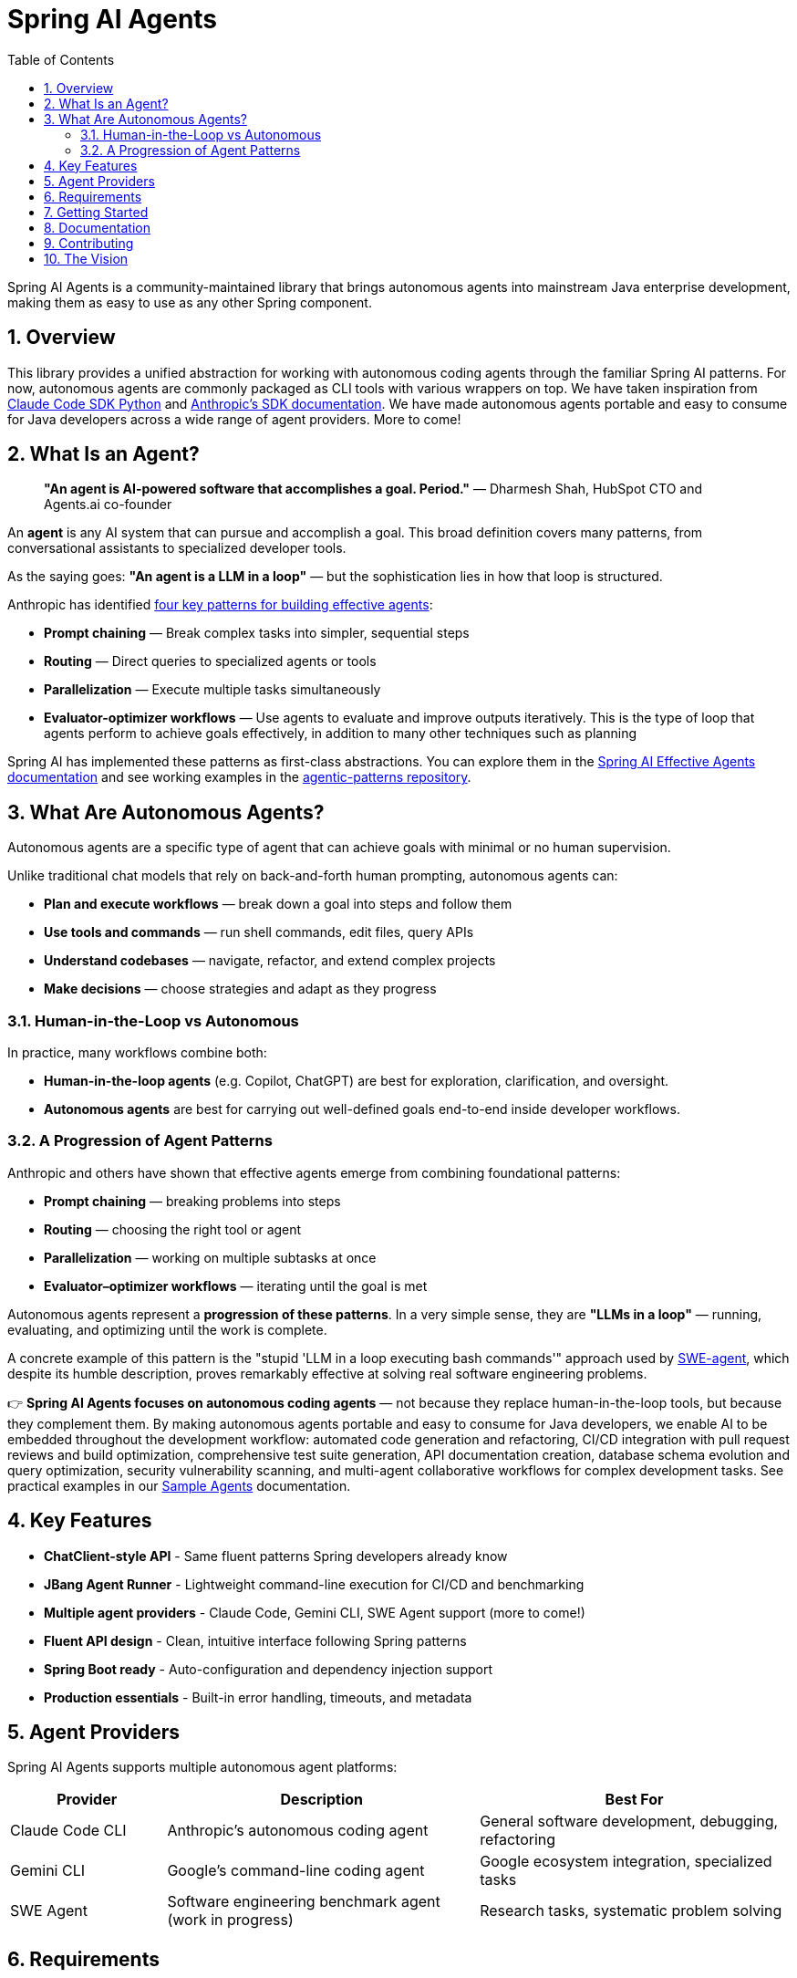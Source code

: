 = Spring AI Agents
:page-title: Spring AI Agents
:toc: left
:tabsize: 2
:sectnums:

Spring AI Agents is a community-maintained library that brings autonomous agents into mainstream Java enterprise development, making them as easy to use as any other Spring component.

== Overview

This library provides a unified abstraction for working with autonomous coding agents through the familiar Spring AI patterns. For now, autonomous agents are commonly packaged as CLI tools with various wrappers on top. We have taken inspiration from https://github.com/anthropics/claude-code-sdk-python[Claude Code SDK Python] and https://docs.anthropic.com/en/docs/claude-code/sdk[Anthropic's SDK documentation]. We have made autonomous agents portable and easy to consume for Java developers across a wide range of agent providers. More to come!

== What Is an Agent?

> **"An agent is AI-powered software that accomplishes a goal. Period."**
> — Dharmesh Shah, HubSpot CTO and Agents.ai co-founder

An **agent** is any AI system that can pursue and accomplish a goal. This broad definition covers many patterns, from conversational assistants to specialized developer tools.

As the saying goes: *"An agent is a LLM in a loop"* — but the sophistication lies in how that loop is structured.

Anthropic has identified https://www.anthropic.com/engineering/building-effective-agents[four key patterns for building effective agents]:

* **Prompt chaining** — Break complex tasks into simpler, sequential steps
* **Routing** — Direct queries to specialized agents or tools
* **Parallelization** — Execute multiple tasks simultaneously  
* **Evaluator-optimizer workflows** — Use agents to evaluate and improve outputs iteratively. This is the type of loop that agents perform to achieve goals effectively, in addition to many other techniques such as planning

Spring AI has implemented these patterns as first-class abstractions. You can explore them in the https://docs.spring.io/spring-ai/reference/1.1-SNAPSHOT/api/effective-agents.html[Spring AI Effective Agents documentation] and see working examples in the https://github.com/spring-projects/spring-ai-examples/tree/main/agentic-patterns[agentic-patterns repository].

== What Are Autonomous Agents?

Autonomous agents are a specific type of agent that can achieve goals with minimal or no human supervision.

Unlike traditional chat models that rely on back-and-forth human prompting, autonomous agents can:

* **Plan and execute workflows** — break down a goal into steps and follow them
* **Use tools and commands** — run shell commands, edit files, query APIs
* **Understand codebases** — navigate, refactor, and extend complex projects
* **Make decisions** — choose strategies and adapt as they progress

=== Human-in-the-Loop vs Autonomous

In practice, many workflows combine both:

* **Human-in-the-loop agents** (e.g. Copilot, ChatGPT) are best for exploration, clarification, and oversight.
* **Autonomous agents** are best for carrying out well-defined goals end-to-end inside developer workflows.

=== A Progression of Agent Patterns

Anthropic and others have shown that effective agents emerge from combining foundational patterns:

* **Prompt chaining** — breaking problems into steps
* **Routing** — choosing the right tool or agent
* **Parallelization** — working on multiple subtasks at once
* **Evaluator–optimizer workflows** — iterating until the goal is met

Autonomous agents represent a **progression of these patterns**. In a very simple sense, they are *"LLMs in a loop"* — running, evaluating, and optimizing until the work is complete.

A concrete example of this pattern is the "stupid 'LLM in a loop executing bash commands'" approach used by https://github.com/SWE-agent/mini-swe-agent[SWE-agent], which despite its humble description, proves remarkably effective at solving real software engineering problems.

👉 **Spring AI Agents focuses on autonomous coding agents** — not because they replace human-in-the-loop tools, but because they complement them. By making autonomous agents portable and easy to consume for Java developers, we enable AI to be embedded throughout the development workflow: automated code generation and refactoring, CI/CD integration with pull request reviews and build optimization, comprehensive test suite generation, API documentation creation, database schema evolution and query optimization, security vulnerability scanning, and multi-agent collaborative workflows for complex development tasks. See practical examples in our xref:samples.adoc[Sample Agents] documentation.

== Key Features

* **ChatClient-style API** - Same fluent patterns Spring developers already know
* **JBang Agent Runner** - Lightweight command-line execution for CI/CD and benchmarking
* **Multiple agent providers** - Claude Code, Gemini CLI, SWE Agent support (more to come!)
* **Fluent API design** - Clean, intuitive interface following Spring patterns
* **Spring Boot ready** - Auto-configuration and dependency injection support
* **Production essentials** - Built-in error handling, timeouts, and metadata

== Agent Providers

Spring AI Agents supports multiple autonomous agent platforms:

[cols="1,2,2"]
|===
|Provider |Description |Best For

|Claude Code CLI
|Anthropic's autonomous coding agent
|General software development, debugging, refactoring

|Gemini CLI  
|Google's command-line coding agent
|Google ecosystem integration, specialized tasks

|SWE Agent
|Software engineering benchmark agent (work in progress)
|Research tasks, systematic problem solving
|===

== Requirements

* Java 17 or higher
* Maven 3.6.3 or higher
* Agent CLI tools installed (Claude, Gemini, etc.)
* Valid API keys for your chosen providers

== Getting Started

Get started using Spring AI Agents by following our xref:getting-started.adoc[Getting Started] guide.

== Documentation

* xref:jbang-runner.adoc[JBang Agent Runner] - Lightweight command-line execution for CI/CD and benchmarking
* xref:api/agentclient.adoc[AgentClient API] - Learn the core API for running autonomous tasks
* xref:api/agentclient-vs-chatclient.adoc[AgentClient vs ChatClient] - See how AgentClient follows ChatClient patterns
* xref:api/claude-code-sdk.adoc[Claude Code SDK] - Java integration with Claude Code CLI
* xref:api/gemini-cli-sdk.adoc[Gemini CLI SDK] - Java integration with Gemini CLI
* xref:samples.adoc[Sample Agents] - Real-world agent examples and patterns

== Contributing

We welcome contributions to Spring AI Agents! Please see our xref:contribution-guidelines.adoc[Contribution Guidelines] for more information on how to get involved.

== The Vision

Spring AI Agents brings autonomous code reasoning and tool use into mainstream Java enterprise development. By following Spring AI's proven patterns and conventions, we make autonomous agents accessible to every Spring developer while maintaining the full power that makes autonomous agents revolutionary for software development tasks.